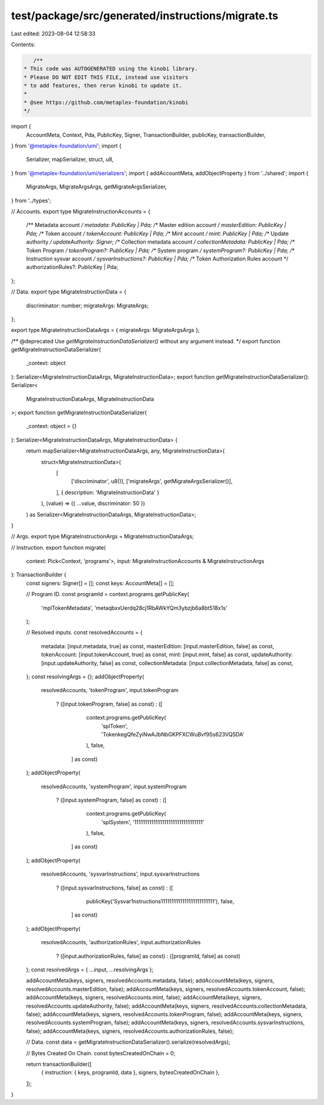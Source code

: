 test/package/src/generated/instructions/migrate.ts
==================================================

Last edited: 2023-08-04 12:58:33

Contents:

.. code-block:: ts

    /**
 * This code was AUTOGENERATED using the kinobi library.
 * Please DO NOT EDIT THIS FILE, instead use visitors
 * to add features, then rerun kinobi to update it.
 *
 * @see https://github.com/metaplex-foundation/kinobi
 */

import {
  AccountMeta,
  Context,
  Pda,
  PublicKey,
  Signer,
  TransactionBuilder,
  publicKey,
  transactionBuilder,
} from '@metaplex-foundation/umi';
import {
  Serializer,
  mapSerializer,
  struct,
  u8,
} from '@metaplex-foundation/umi/serializers';
import { addAccountMeta, addObjectProperty } from '../shared';
import {
  MigrateArgs,
  MigrateArgsArgs,
  getMigrateArgsSerializer,
} from '../types';

// Accounts.
export type MigrateInstructionAccounts = {
  /** Metadata account */
  metadata: PublicKey | Pda;
  /** Master edition account */
  masterEdition: PublicKey | Pda;
  /** Token account */
  tokenAccount: PublicKey | Pda;
  /** Mint account */
  mint: PublicKey | Pda;
  /** Update authority */
  updateAuthority: Signer;
  /** Collection metadata account */
  collectionMetadata: PublicKey | Pda;
  /** Token Program */
  tokenProgram?: PublicKey | Pda;
  /** System program */
  systemProgram?: PublicKey | Pda;
  /** Instruction sysvar account */
  sysvarInstructions?: PublicKey | Pda;
  /** Token Authorization Rules account */
  authorizationRules?: PublicKey | Pda;
};

// Data.
export type MigrateInstructionData = {
  discriminator: number;
  migrateArgs: MigrateArgs;
};

export type MigrateInstructionDataArgs = { migrateArgs: MigrateArgsArgs };

/** @deprecated Use `getMigrateInstructionDataSerializer()` without any argument instead. */
export function getMigrateInstructionDataSerializer(
  _context: object
): Serializer<MigrateInstructionDataArgs, MigrateInstructionData>;
export function getMigrateInstructionDataSerializer(): Serializer<
  MigrateInstructionDataArgs,
  MigrateInstructionData
>;
export function getMigrateInstructionDataSerializer(
  _context: object = {}
): Serializer<MigrateInstructionDataArgs, MigrateInstructionData> {
  return mapSerializer<MigrateInstructionDataArgs, any, MigrateInstructionData>(
    struct<MigrateInstructionData>(
      [
        ['discriminator', u8()],
        ['migrateArgs', getMigrateArgsSerializer()],
      ],
      { description: 'MigrateInstructionData' }
    ),
    (value) => ({ ...value, discriminator: 50 })
  ) as Serializer<MigrateInstructionDataArgs, MigrateInstructionData>;
}

// Args.
export type MigrateInstructionArgs = MigrateInstructionDataArgs;

// Instruction.
export function migrate(
  context: Pick<Context, 'programs'>,
  input: MigrateInstructionAccounts & MigrateInstructionArgs
): TransactionBuilder {
  const signers: Signer[] = [];
  const keys: AccountMeta[] = [];

  // Program ID.
  const programId = context.programs.getPublicKey(
    'mplTokenMetadata',
    'metaqbxxUerdq28cj1RbAWkYQm3ybzjb6a8bt518x1s'
  );

  // Resolved inputs.
  const resolvedAccounts = {
    metadata: [input.metadata, true] as const,
    masterEdition: [input.masterEdition, false] as const,
    tokenAccount: [input.tokenAccount, true] as const,
    mint: [input.mint, false] as const,
    updateAuthority: [input.updateAuthority, false] as const,
    collectionMetadata: [input.collectionMetadata, false] as const,
  };
  const resolvingArgs = {};
  addObjectProperty(
    resolvedAccounts,
    'tokenProgram',
    input.tokenProgram
      ? ([input.tokenProgram, false] as const)
      : ([
          context.programs.getPublicKey(
            'splToken',
            'TokenkegQfeZyiNwAJbNbGKPFXCWuBvf9Ss623VQ5DA'
          ),
          false,
        ] as const)
  );
  addObjectProperty(
    resolvedAccounts,
    'systemProgram',
    input.systemProgram
      ? ([input.systemProgram, false] as const)
      : ([
          context.programs.getPublicKey(
            'splSystem',
            '11111111111111111111111111111111'
          ),
          false,
        ] as const)
  );
  addObjectProperty(
    resolvedAccounts,
    'sysvarInstructions',
    input.sysvarInstructions
      ? ([input.sysvarInstructions, false] as const)
      : ([
          publicKey('Sysvar1nstructions1111111111111111111111111'),
          false,
        ] as const)
  );
  addObjectProperty(
    resolvedAccounts,
    'authorizationRules',
    input.authorizationRules
      ? ([input.authorizationRules, false] as const)
      : ([programId, false] as const)
  );
  const resolvedArgs = { ...input, ...resolvingArgs };

  addAccountMeta(keys, signers, resolvedAccounts.metadata, false);
  addAccountMeta(keys, signers, resolvedAccounts.masterEdition, false);
  addAccountMeta(keys, signers, resolvedAccounts.tokenAccount, false);
  addAccountMeta(keys, signers, resolvedAccounts.mint, false);
  addAccountMeta(keys, signers, resolvedAccounts.updateAuthority, false);
  addAccountMeta(keys, signers, resolvedAccounts.collectionMetadata, false);
  addAccountMeta(keys, signers, resolvedAccounts.tokenProgram, false);
  addAccountMeta(keys, signers, resolvedAccounts.systemProgram, false);
  addAccountMeta(keys, signers, resolvedAccounts.sysvarInstructions, false);
  addAccountMeta(keys, signers, resolvedAccounts.authorizationRules, false);

  // Data.
  const data = getMigrateInstructionDataSerializer().serialize(resolvedArgs);

  // Bytes Created On Chain.
  const bytesCreatedOnChain = 0;

  return transactionBuilder([
    { instruction: { keys, programId, data }, signers, bytesCreatedOnChain },
  ]);
}


